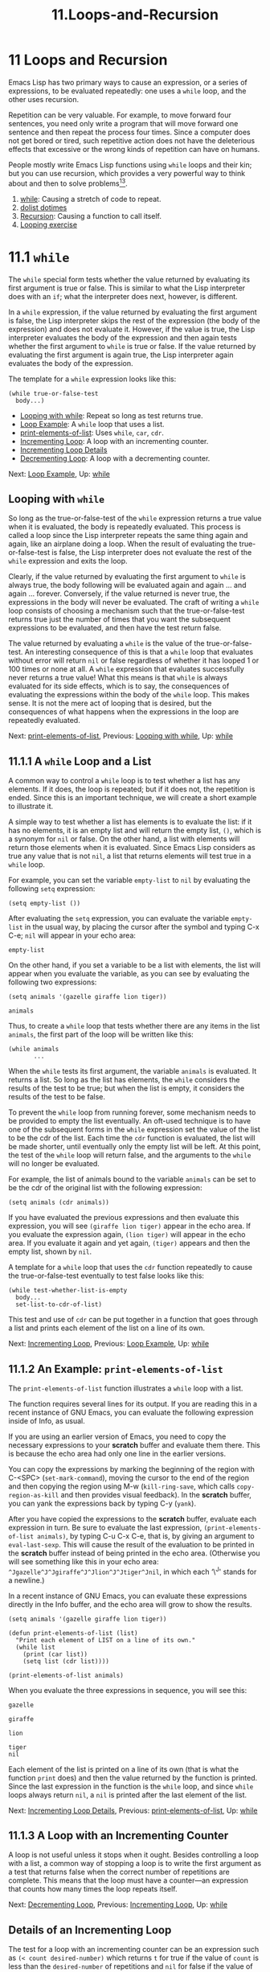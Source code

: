 #+TITLE: 11.Loops-and-Recursion
* 11 Loops and Recursion
   :PROPERTIES:
   :CUSTOM_ID: loops-and-recursion
   :CLASS: chapter
   :END:

 Emacs Lisp has two primary ways to cause an expression, or a series of expressions, to be evaluated repeatedly: one uses a =while= loop, and the other uses recursion.

Repetition can be very valuable. For example, to move forward four sentences, you need only write a program that will move forward one sentence and then repeat the process four times. Since a computer does not get bored or tired, such repetitive action does not have the deleterious effects that excessive or the wrong kinds of repetition can have on humans.

People mostly write Emacs Lisp functions using =while= loops and their kin; but you can use recursion, which provides a very powerful way to think about and then to solve problems[[#fn-13][^{13}]].

1) [[#while][while]]: Causing a stretch of code to repeat.
2) [[#dolist-dotimes][dolist dotimes]]
3) [[#Recursion][Recursion]]: Causing a function to call itself.
4) [[#Looping-exercise][Looping exercise]]



* 11.1 =while=
    :PROPERTIES:
    :CUSTOM_ID: while
    :CLASS: section
    :END:

 The =while= special form tests whether the value returned by evaluating its first argument is true or false. This is similar to what the Lisp interpreter does with an =if=; what the interpreter does next, however, is different.

In a =while= expression, if the value returned by evaluating the first argument is false, the Lisp interpreter skips the rest of the expression (the body of the expression) and does not evaluate it. However, if the value is true, the Lisp interpreter evaluates the body of the expression and then again tests whether the first argument to =while= is true or false. If the value returned by evaluating the first argument is again true, the Lisp interpreter again evaluates the body of the expression.

The template for a =while= expression looks like this:

#+begin_src elisp
         (while true-or-false-test
           body...)
#+end_src

- [[#Looping-with-while][Looping with while]]: Repeat so long as test returns true.
- [[#Loop-Example][Loop Example]]: A =while= loop that uses a list.
- [[#print_002delements_002dof_002dlist][print-elements-of-list]]: Uses =while=, =car=, =cdr=.
- [[#Incrementing-Loop][Incrementing Loop]]: A loop with an incrementing counter.
- [[#Incrementing-Loop-Details][Incrementing Loop Details]]
- [[#Decrementing-Loop][Decrementing Loop]]: A loop with a decrementing counter.


Next: [[#Loop-Example][Loop Example]], Up: [[#while][while]]

** Looping with =while=
     :PROPERTIES:
     :CUSTOM_ID: looping-with-while
     :CLASS: unnumberedsubsec
     :END:

So long as the true-or-false-test of the =while= expression returns a true value when it is evaluated, the body is repeatedly evaluated. This process is called a loop since the Lisp interpreter repeats the same thing again and again, like an airplane doing a loop. When the result of evaluating the true-or-false-test is false, the Lisp interpreter does not evaluate the rest of the =while= expression and exits the loop.

Clearly, if the value returned by evaluating the first argument to =while= is always true, the body following will be evaluated again and again ... and again ... forever. Conversely, if the value returned is never true, the expressions in the body will never be evaluated. The craft of writing a =while= loop consists of choosing a mechanism such that the true-or-false-test returns true just the number of times that you want the subsequent expressions to be evaluated, and then have the test return false.

The value returned by evaluating a =while= is the value of the true-or-false-test. An interesting consequence of this is that a =while= loop that evaluates without error will return =nil= or false regardless of whether it has looped 1 or 100 times or none at all. A =while= expression that evaluates successfully never returns a true value! What this means is that =while= is always evaluated for its side effects, which is to say, the consequences of evaluating the expressions within the body of the =while= loop. This makes sense. It is not the mere act of looping that is desired, but the consequences of what happens when the expressions in the loop are repeatedly evaluated.


Next: [[#print_002delements_002dof_002dlist][print-elements-of-list]], Previous: [[#Looping-with-while][Looping with while]], Up: [[#while][while]]

** 11.1.1 A =while= Loop and a List
     :PROPERTIES:
     :CUSTOM_ID: a-while-loop-and-a-list
     :CLASS: subsection
     :END:

A common way to control a =while= loop is to test whether a list has any elements. If it does, the loop is repeated; but if it does not, the repetition is ended. Since this is an important technique, we will create a short example to illustrate it.

A simple way to test whether a list has elements is to evaluate the list: if it has no elements, it is an empty list and will return the empty list, =()=, which is a synonym for =nil= or false. On the other hand, a list with elements will return those elements when it is evaluated. Since Emacs Lisp considers as true any value that is not =nil=, a list that returns elements will test true in a =while= loop.

For example, you can set the variable =empty-list= to =nil= by evaluating the following =setq= expression:

#+begin_src elisp
         (setq empty-list ())
#+end_src

After evaluating the =setq= expression, you can evaluate the variable =empty-list= in the usual way, by placing the cursor after the symbol and typing C-x C-e; =nil= will appear in your echo area:

#+begin_src elisp
         empty-list
#+end_src

On the other hand, if you set a variable to be a list with elements, the list will appear when you evaluate the variable, as you can see by evaluating the following two expressions:

#+begin_src elisp
         (setq animals '(gazelle giraffe lion tiger))

         animals
#+end_src

Thus, to create a =while= loop that tests whether there are any items in the list =animals=, the first part of the loop will be written like this:

#+begin_src elisp
         (while animals
                ...
#+end_src

When the =while= tests its first argument, the variable =animals= is evaluated. It returns a list. So long as the list has elements, the =while= considers the results of the test to be true; but when the list is empty, it considers the results of the test to be false.

To prevent the =while= loop from running forever, some mechanism needs to be provided to empty the list eventually. An oft-used technique is to have one of the subsequent forms in the =while= expression set the value of the list to be the cdr of the list. Each time the =cdr= function is evaluated, the list will be made shorter, until eventually only the empty list will be left. At this point, the test of the =while= loop will return false, and the arguments to the =while= will no longer be evaluated.

For example, the list of animals bound to the variable =animals= can be set to be the cdr of the original list with the following expression:

#+begin_src elisp
         (setq animals (cdr animals))
#+end_src

If you have evaluated the previous expressions and then evaluate this expression, you will see =(giraffe lion tiger)= appear in the echo area. If you evaluate the expression again, =(lion tiger)= will appear in the echo area. If you evaluate it again and yet again, =(tiger)= appears and then the empty list, shown by =nil=.

A template for a =while= loop that uses the =cdr= function repeatedly to cause the true-or-false-test eventually to test false looks like this:

#+begin_src elisp
         (while test-whether-list-is-empty
           body...
           set-list-to-cdr-of-list)
#+end_src

This test and use of =cdr= can be put together in a function that goes through a list and prints each element of the list on a line of its own.


Next: [[#Incrementing-Loop][Incrementing Loop]], Previous: [[#Loop-Example][Loop Example]], Up: [[#while][while]]

** 11.1.2 An Example: =print-elements-of-list=
     :PROPERTIES:
     :CUSTOM_ID: an-example-print-elements-of-list
     :CLASS: subsection
     :END:

 The =print-elements-of-list= function illustrates a =while= loop with a list.

The function requires several lines for its output. If you are reading this in a recent instance of GNU Emacs, you can evaluate the following expression inside of Info, as usual.

If you are using an earlier version of Emacs, you need to copy the necessary expressions to your *scratch* buffer and evaluate them there. This is because the echo area had only one line in the earlier versions.

You can copy the expressions by marking the beginning of the region with C-<SPC> (=set-mark-command=), moving the cursor to the end of the region and then copying the region using M-w (=kill-ring-save=, which calls =copy-region-as-kill= and then provides visual feedback). In the *scratch* buffer, you can yank the expressions back by typing C-y (=yank=).

After you have copied the expressions to the *scratch* buffer, evaluate each expression in turn. Be sure to evaluate the last expression, =(print-elements-of-list animals)=, by typing C-u C-x C-e, that is, by giving an argument to =eval-last-sexp=. This will cause the result of the evaluation to be printed in the *scratch* buffer instead of being printed in the echo area. (Otherwise you will see something like this in your echo area: =^Jgazelle^J^Jgiraffe^J^Jlion^J^Jtiger^Jnil=, in which each ‘\^J' stands for a newline.)

In a recent instance of GNU Emacs, you can evaluate these expressions directly in the Info buffer, and the echo area will grow to show the results.

#+begin_src elisp
         (setq animals '(gazelle giraffe lion tiger))

         (defun print-elements-of-list (list)
           "Print each element of LIST on a line of its own."
           (while list
             (print (car list))
             (setq list (cdr list))))

         (print-elements-of-list animals)
#+end_src

When you evaluate the three expressions in sequence, you will see this:

#+begin_src elisp
         gazelle

         giraffe

         lion

         tiger
         nil
#+end_src

Each element of the list is printed on a line of its own (that is what the function =print= does) and then the value returned by the function is printed. Since the last expression in the function is the =while= loop, and since =while= loops always return =nil=, a =nil= is printed after the last element of the list.


Next: [[#Incrementing-Loop-Details][Incrementing Loop Details]], Previous: [[#print_002delements_002dof_002dlist][print-elements-of-list]], Up: [[#while][while]]

** 11.1.3 A Loop with an Incrementing Counter
     :PROPERTIES:
     :CUSTOM_ID: a-loop-with-an-incrementing-counter
     :CLASS: subsection
     :END:

A loop is not useful unless it stops when it ought. Besides controlling a loop with a list, a common way of stopping a loop is to write the first argument as a test that returns false when the correct number of repetitions are complete. This means that the loop must have a counter---an expression that counts how many times the loop repeats itself.


Next: [[#Decrementing-Loop][Decrementing Loop]], Previous: [[#Incrementing-Loop][Incrementing Loop]], Up: [[#while][while]]

** Details of an Incrementing Loop
     :PROPERTIES:
     :CUSTOM_ID: details-of-an-incrementing-loop
     :CLASS: unnumberedsubsec
     :END:

The test for a loop with an incrementing counter can be an expression such as =(< count desired-number)= which returns =t= for true if the value of =count= is less than the =desired-number= of repetitions and =nil= for false if the value of =count= is equal to or is greater than the =desired-number=. The expression that increments the count can be a simple =setq= such as =(setq count (1+ count))=, where =1+= is a built-in function in Emacs Lisp that adds 1 to its argument. (The expression =(1+ count)= has the same result as =(+ count 1)=, but is easier for a human to read.)

The template for a =while= loop controlled by an incrementing counter looks like this:

#+begin_src elisp
         set-count-to-initial-value
         (while (< count desired-number)         ; true-or-false-test
           body...
           (setq count (1+ count)))              ; incrementer
#+end_src

Note that you need to set the initial value of =count=; usually it is set to 1.

- [[#Incrementing-Example][Incrementing Example]]: Counting pebbles in a triangle.
- [[#Inc-Example-parts][Inc Example parts]]: The parts of the function definition.
- [[#Inc-Example-altogether][Inc Example altogether]]: Putting the function definition together.


Next: [[#Inc-Example-parts][Inc Example parts]], Up: [[#Incrementing-Loop-Details][Incrementing Loop Details]]

*** Example with incrementing counter
      :PROPERTIES:
      :CUSTOM_ID: example-with-incrementing-counter
      :CLASS: unnumberedsubsubsec
      :END:

Suppose you are playing on the beach and decide to make a triangle of pebbles, putting one pebble in the first row, two in the second row, three in the third row and so on, like this:

#+begin_src elisp
#+end_src

#+begin_src elisp
                        *
                       * *
                      * * *
                     * * * *
#+end_src

#+begin_src elisp
#+end_src

(About 2500 years ago, Pythagoras and others developed the beginnings of number theory by considering questions such as this.)

Suppose you want to know how many pebbles you will need to make a triangle with 7 rows?

Clearly, what you need to do is add up the numbers from 1 to 7. There are two ways to do this; start with the smallest number, one, and add up the list in sequence, 1, 2, 3, 4 and so on; or start with the largest number and add the list going down: 7, 6, 5, 4 and so on. Because both mechanisms illustrate common ways of writing =while= loops, we will create two examples, one counting up and the other counting down. In this first example, we will start with 1 and add 2, 3, 4 and so on.

If you are just adding up a short list of numbers, the easiest way to do it is to add up all the numbers at once. However, if you do not know ahead of time how many numbers your list will have, or if you want to be prepared for a very long list, then you need to design your addition so that what you do is repeat a simple process many times instead of doing a more complex process once.

For example, instead of adding up all the pebbles all at once, what you can do is add the number of pebbles in the first row, 1, to the number in the second row, 2, and then add the total of those two rows to the third row, 3. Then you can add the number in the fourth row, 4, to the total of the first three rows; and so on.

The critical characteristic of the process is that each repetitive action is simple. In this case, at each step we add only two numbers, the number of pebbles in the row and the total already found. This process of adding two numbers is repeated again and again until the last row has been added to the total of all the preceding rows. In a more complex loop the repetitive action might not be so simple, but it will be simpler than doing everything all at once.


Next: [[#Inc-Example-altogether][Inc Example altogether]], Previous: [[#Incrementing-Example][Incrementing Example]], Up: [[#Incrementing-Loop-Details][Incrementing Loop Details]]

*** The parts of the function definition
      :PROPERTIES:
      :CUSTOM_ID: the-parts-of-the-function-definition
      :CLASS: unnumberedsubsubsec
      :END:

The preceding analysis gives us the bones of our function definition: first, we will need a variable that we can call =total= that will be the total number of pebbles. This will be the value returned by the function.

Second, we know that the function will require an argument: this argument will be the total number of rows in the triangle. It can be called =number-of-rows=.

Finally, we need a variable to use as a counter. We could call this variable =counter=, but a better name is =row-number=. That is because what the counter does in this function is count rows, and a program should be written to be as understandable as possible.

When the Lisp interpreter first starts evaluating the expressions in the function, the value of =total= should be set to zero, since we have not added anything to it. Then the function should add the number of pebbles in the first row to the total, and then add the number of pebbles in the second to the total, and then add the number of pebbles in the third row to the total, and so on, until there are no more rows left to add.

Both =total= and =row-number= are used only inside the function, so they can be declared as local variables with =let= and given initial values. Clearly, the initial value for =total= should be 0. The initial value of =row-number= should be 1, since we start with the first row. This means that the =let= statement will look like this:

#+begin_src elisp
           (let ((total 0)
                 (row-number 1))
             body...)
#+end_src

After the internal variables are declared and bound to their initial values, we can begin the =while= loop. The expression that serves as the test should return a value of =t= for true so long as the =row-number= is less than or equal to the =number-of-rows=. (If the expression tests true only so long as the row number is less than the number of rows in the triangle, the last row will never be added to the total; hence the row number has to be either less than or equal to the number of rows.)

Lisp provides the =<== function that returns true if the value of its first argument is less than or equal to the value of its second argument and false otherwise. So the expression that the =while= will evaluate as its test should look like this:

#+begin_src elisp
         (<= row-number number-of-rows)
#+end_src

The total number of pebbles can be found by repeatedly adding the number of pebbles in a row to the total already found. Since the number of pebbles in the row is equal to the row number, the total can be found by adding the row number to the total. (Clearly, in a more complex situation, the number of pebbles in the row might be related to the row number in a more complicated way; if this were the case, the row number would be replaced by the appropriate expression.)

#+begin_src elisp
         (setq total (+ total row-number))
#+end_src

What this does is set the new value of =total= to be equal to the sum of adding the number of pebbles in the row to the previous total.

After setting the value of =total=, the conditions need to be established for the next repetition of the loop, if there is one. This is done by incrementing the value of the =row-number= variable, which serves as a counter. After the =row-number= variable has been incremented, the true-or-false-test at the beginning of the =while= loop tests whether its value is still less than or equal to the value of the =number-of-rows= and if it is, adds the new value of the =row-number= variable to the =total= of the previous repetition of the loop.

The built-in Emacs Lisp function =1+= adds 1 to a number, so the =row-number= variable can be incremented with this expression:

#+begin_src elisp
         (setq row-number (1+ row-number))
#+end_src


Previous: [[#Inc-Example-parts][Inc Example parts]], Up: [[#Incrementing-Loop-Details][Incrementing Loop Details]]

*** Putting the function definition together
      :PROPERTIES:
      :CUSTOM_ID: putting-the-function-definition-together
      :CLASS: unnumberedsubsubsec
      :END:

We have created the parts for the function definition; now we need to put them together.

First, the contents of the =while= expression:

#+begin_src elisp
         (while (<= row-number number-of-rows)   ; true-or-false-test
           (setq total (+ total row-number))
           (setq row-number (1+ row-number)))    ; incrementer
#+end_src

Along with the =let= expression varlist, this very nearly completes the body of the function definition. However, it requires one final element, the need for which is somewhat subtle.

The final touch is to place the variable =total= on a line by itself after the =while= expression. Otherwise, the value returned by the whole function is the value of the last expression that is evaluated in the body of the =let=, and this is the value returned by the =while=, which is always =nil=.

This may not be evident at first sight. It almost looks as if the incrementing expression is the last expression of the whole function. But that expression is part of the body of the =while=; it is the last element of the list that starts with the symbol =while=. Moreover, the whole of the =while= loop is a list within the body of the =let=.

In outline, the function will look like this:

#+begin_src elisp
         (defun name-of-function (argument-list)
           "documentation..."
           (let (varlist)
             (while (true-or-false-test)
               body-of-while... )
             ... ))                    ; Need final expression here.
#+end_src

The result of evaluating the =let= is what is going to be returned by the =defun= since the =let= is not embedded within any containing list, except for the =defun= as a whole. However, if the =while= is the last element of the =let= expression, the function will always return =nil=. This is not what we want! Instead, what we want is the value of the variable =total=. This is returned by simply placing the symbol as the last element of the list starting with =let=. It gets evaluated after the preceding elements of the list are evaluated, which means it gets evaluated after it has been assigned the correct value for the total.

It may be easier to see this by printing the list starting with =let= all on one line. This format makes it evident that the varlist and =while= expressions are the second and third elements of the list starting with =let=, and the =total= is the last element:

#+begin_src elisp
         (let (varlist) (while (true-or-false-test) body-of-while... ) total)
#+end_src

Putting everything together, the =triangle= function definition looks like this:

#+begin_src elisp
         (defun triangle (number-of-rows)    ; Version with
                                             ;   incrementing counter.
           "Add up the number of pebbles in a triangle.
         The first row has one pebble, the second row two pebbles,
         the third row three pebbles, and so on.
         The argument is NUMBER-OF-ROWS."
           (let ((total 0)
                 (row-number 1))
             (while (<= row-number number-of-rows)
               (setq total (+ total row-number))
               (setq row-number (1+ row-number)))
             total))
#+end_src

After you have installed =triangle= by evaluating the function, you can try it out. Here are two examples:

#+begin_src elisp
         (triangle 4)

         (triangle 7)
#+end_src

The sum of the first four numbers is 10 and the sum of the first seven numbers is 28.


Previous: [[#Incrementing-Loop-Details][Incrementing Loop Details]], Up: [[#while][while]]

** 11.1.4 Loop with a Decrementing Counter
     :PROPERTIES:
     :CUSTOM_ID: loop-with-a-decrementing-counter
     :CLASS: subsection
     :END:

Another common way to write a =while= loop is to write the test so that it determines whether a counter is greater than zero. So long as the counter is greater than zero, the loop is repeated. But when the counter is equal to or less than zero, the loop is stopped. For this to work, the counter has to start out greater than zero and then be made smaller and smaller by a form that is evaluated repeatedly.

The test will be an expression such as =(> counter 0)= which returns =t= for true if the value of =counter= is greater than zero, and =nil= for false if the value of =counter= is equal to or less than zero. The expression that makes the number smaller and smaller can be a simple =setq= such as =(setq counter (1- counter))=, where =1-= is a built-in function in Emacs Lisp that subtracts 1 from its argument.

The template for a decrementing =while= loop looks like this:

#+begin_src elisp
         (while (> counter 0)                    ; true-or-false-test
           body...
           (setq counter (1- counter)))          ; decrementer
#+end_src

- [[#Decrementing-Example][Decrementing Example]]: More pebbles on the beach.
- [[#Dec-Example-parts][Dec Example parts]]: The parts of the function definition.
- [[#Dec-Example-altogether][Dec Example altogether]]: Putting the function definition together.


Next: [[#Dec-Example-parts][Dec Example parts]], Up: [[#Decrementing-Loop][Decrementing Loop]]

*** Example with decrementing counter
      :PROPERTIES:
      :CUSTOM_ID: example-with-decrementing-counter
      :CLASS: unnumberedsubsubsec
      :END:

To illustrate a loop with a decrementing counter, we will rewrite the =triangle= function so the counter decreases to zero.

This is the reverse of the earlier version of the function. In this case, to find out how many pebbles are needed to make a triangle with 3 rows, add the number of pebbles in the third row, 3, to the number in the preceding row, 2, and then add the total of those two rows to the row that precedes them, which is 1.

Likewise, to find the number of pebbles in a triangle with 7 rows, add the number of pebbles in the seventh row, 7, to the number in the preceding row, which is 6, and then add the total of those two rows to the row that precedes them, which is 5, and so on. As in the previous example, each addition only involves adding two numbers, the total of the rows already added up and the number of pebbles in the row that is being added to the total. This process of adding two numbers is repeated again and again until there are no more pebbles to add.

We know how many pebbles to start with: the number of pebbles in the last row is equal to the number of rows. If the triangle has seven rows, the number of pebbles in the last row is 7. Likewise, we know how many pebbles are in the preceding row: it is one less than the number in the row.


Next: [[#Dec-Example-altogether][Dec Example altogether]], Previous: [[#Decrementing-Example][Decrementing Example]], Up: [[#Decrementing-Loop][Decrementing Loop]]

*** The parts of the function definition
      :PROPERTIES:
      :CUSTOM_ID: the-parts-of-the-function-definition-1
      :CLASS: unnumberedsubsubsec
      :END:

We start with three variables: the total number of rows in the triangle; the number of pebbles in a row; and the total number of pebbles, which is what we want to calculate. These variables can be named =number-of-rows=, =number-of-pebbles-in-row=, and =total=, respectively.

Both =total= and =number-of-pebbles-in-row= are used only inside the function and are declared with =let=. The initial value of =total= should, of course, be zero. However, the initial value of =number-of-pebbles-in-row= should be equal to the number of rows in the triangle, since the addition will start with the longest row.

This means that the beginning of the =let= expression will look like this:

#+begin_src elisp
         (let ((total 0)
               (number-of-pebbles-in-row number-of-rows))
           body...)
#+end_src

The total number of pebbles can be found by repeatedly adding the number of pebbles in a row to the total already found, that is, by repeatedly evaluating the following expression:

#+begin_src elisp
         (setq total (+ total number-of-pebbles-in-row))
#+end_src

After the =number-of-pebbles-in-row= is added to the =total=, the =number-of-pebbles-in-row= should be decremented by one, since the next time the loop repeats, the preceding row will be added to the total.

The number of pebbles in a preceding row is one less than the number of pebbles in a row, so the built-in Emacs Lisp function =1-= can be used to compute the number of pebbles in the preceding row. This can be done with the following expression:

#+begin_src elisp
         (setq number-of-pebbles-in-row
               (1- number-of-pebbles-in-row))
#+end_src

Finally, we know that the =while= loop should stop making repeated additions when there are no pebbles in a row. So the test for the =while= loop is simply:

#+begin_src elisp
         (while (> number-of-pebbles-in-row 0)
#+end_src


Previous: [[#Dec-Example-parts][Dec Example parts]], Up: [[#Decrementing-Loop][Decrementing Loop]]

*** Putting the function definition together
      :PROPERTIES:
      :CUSTOM_ID: putting-the-function-definition-together-1
      :CLASS: unnumberedsubsubsec
      :END:

We can put these expressions together to create a function definition that works. However, on examination, we find that one of the local variables is unneeded!

The function definition looks like this:

#+begin_src elisp
         ;;; First subtractive version.
         (defun triangle (number-of-rows)
           "Add up the number of pebbles in a triangle."
           (let ((total 0)
                 (number-of-pebbles-in-row number-of-rows))
             (while (> number-of-pebbles-in-row 0)
               (setq total (+ total number-of-pebbles-in-row))
               (setq number-of-pebbles-in-row
                     (1- number-of-pebbles-in-row)))
             total))
#+end_src

As written, this function works.

However, we do not need =number-of-pebbles-in-row=.

When the =triangle= function is evaluated, the symbol =number-of-rows= will be bound to a number, giving it an initial value. That number can be changed in the body of the function as if it were a local variable, without any fear that such a change will effect the value of the variable outside of the function. This is a very useful characteristic of Lisp; it means that the variable =number-of-rows= can be used anywhere in the function where =number-of-pebbles-in-row= is used.

Here is a second version of the function written a bit more cleanly:

#+begin_src elisp
         (defun triangle (number)                ; Second version.
           "Return sum of numbers 1 through NUMBER inclusive."
           (let ((total 0))
             (while (> number 0)
               (setq total (+ total number))
               (setq number (1- number)))
             total))
#+end_src

In brief, a properly written =while= loop will consist of three parts:

1. A test that will return false after the loop has repeated itself the correct number of times.
2. An expression the evaluation of which will return the value desired after being repeatedly evaluated.
3. An expression to change the value passed to the true-or-false-test so that the test returns false after the loop has repeated itself the right number of times.


Next: [[#Recursion][Recursion]], Previous: [[#while][while]], Up: [[#Loops-_0026-Recursion][Loops & Recursion]]

* 11.2 Save your time: =dolist= and =dotimes=
    :PROPERTIES:
    :CUSTOM_ID: save-your-time-dolist-and-dotimes
    :CLASS: section
    :END:

In addition to =while=, both =dolist= and =dotimes= provide for looping. Sometimes these are quicker to write than the equivalent =while= loop. Both are Lisp macros. (See [[https://www.gnu.org/software/emacs/manual/html_mono/elisp.html#Macros][Macros]]. )

=dolist= works like a =while= loop that cdrs down a list: =dolist= automatically shortens the list each time it loops---takes the cdr of the list---and binds the car of each shorter version of the list to the first of its arguments.

=dotimes= loops a specific number of times: you specify the number.

- [[#dolist][dolist]]
- [[#dotimes][dotimes]]


Next: [[#dotimes][dotimes]], Up: [[#dolist-dotimes][dolist dotimes]]

** The =dolist= Macro
     :PROPERTIES:
     :CUSTOM_ID: the-dolist-macro
     :CLASS: unnumberedsubsec
     :END:

 Suppose, for example, you want to reverse a list, so that “first” “second” “third” becomes “third” “second” “first”.

In practice, you would use the =reverse= function, like this:

#+begin_src elisp
         (setq animals '(gazelle giraffe lion tiger))

         (reverse animals)
#+end_src

Here is how you could reverse the list using a =while= loop:

#+begin_src elisp
         (setq animals '(gazelle giraffe lion tiger))

         (defun reverse-list-with-while (list)
           "Using while, reverse the order of LIST."
           (let (value)  ; make sure list starts empty
             (while list
               (setq value (cons (car list) value))
               (setq list (cdr list)))
             value))

         (reverse-list-with-while animals)
#+end_src

And here is how you could use the =dolist= macro:

#+begin_src elisp
         (setq animals '(gazelle giraffe lion tiger))

         (defun reverse-list-with-dolist (list)
           "Using dolist, reverse the order of LIST."
           (let (value)  ; make sure list starts empty
             (dolist (element list value)
               (setq value (cons element value)))))

         (reverse-list-with-dolist animals)
#+end_src

In Info, you can place your cursor after the closing parenthesis of each expression and type C-x C-e; in each case, you should see

#+begin_src elisp
         (tiger lion giraffe gazelle)
#+end_src

in the echo area.

For this example, the existing =reverse= function is obviously best. The =while= loop is just like our first example (see [[#Loop-Example][A =while= Loop and a List]]). The =while= first checks whether the list has elements; if so, it constructs a new list by adding the first element of the list to the existing list (which in the first iteration of the loop is =nil=). Since the second element is prepended in front of the first element, and the third element is prepended in front of the second element, the list is reversed.

In the expression using a =while= loop, the =(setq list (cdr list))= expression shortens the list, so the =while= loop eventually stops. In addition, it provides the =cons= expression with a new first element by creating a new and shorter list at each repetition of the loop.

The =dolist= expression does very much the same as the =while= expression, except that the =dolist= macro does some of the work you have to do when writing a =while= expression.

Like a =while= loop, a =dolist= loops. What is different is that it automatically shortens the list each time it loops---it cdrs down the list on its own---and it automatically binds the car of each shorter version of the list to the first of its arguments.

In the example, the car of each shorter version of the list is referred to using the symbol ‘element', the list itself is called ‘list', and the value returned is called ‘value'. The remainder of the =dolist= expression is the body.

The =dolist= expression binds the car of each shorter version of the list to =element= and then evaluates the body of the expression; and repeats the loop. The result is returned in =value=.


Previous: [[#dolist][dolist]], Up: [[#dolist-dotimes][dolist dotimes]]

** The =dotimes= Macro
     :PROPERTIES:
     :CUSTOM_ID: the-dotimes-macro
     :CLASS: unnumberedsubsec
     :END:

 The =dotimes= macro is similar to =dolist=, except that it loops a specific number of times.

The first argument to =dotimes= is assigned the numbers 0, 1, 2 and so forth each time around the loop, and the value of the third argument is returned. You need to provide the value of the second argument, which is how many times the macro loops.

For example, the following binds the numbers from 0 up to, but not including, the number 3 to the first argument, number, and then constructs a list of the three numbers. (The first number is 0, the second number is 1, and the third number is 2; this makes a total of three numbers in all, starting with zero as the first number.)

#+begin_src elisp
         (let (value)      ; otherwise a value is a void variable
           (dotimes (number 3 value)
             (setq value (cons number value))))

         ⇒ (2 1 0)
#+end_src

=dotimes= returns =value=, so the way to use =dotimes= is to operate on some expression number number of times and then return the result, either as a list or an atom.

Here is an example of a =defun= that uses =dotimes= to add up the number of pebbles in a triangle.

#+begin_src elisp
         (defun triangle-using-dotimes (number-of-rows)
           "Using `dotimes', add up the number of pebbles in a triangle."
         (let ((total 0))  ; otherwise a total is a void variable
           (dotimes (number number-of-rows total)
             (setq total (+ total (1+ number))))))

         (triangle-using-dotimes 4)
#+end_src


Next: [[#Looping-exercise][Looping exercise]], Previous: [[#dolist-dotimes][dolist dotimes]], Up: [[#Loops-_0026-Recursion][Loops & Recursion]]

* 11.3 Recursion
    :PROPERTIES:
    :CUSTOM_ID: recursion
    :CLASS: section
    :END:

 A recursive function contains code that tells the Lisp interpreter to call a program that runs exactly like itself, but with slightly different arguments. The code runs exactly the same because it has the same name. However, even though the program has the same name, it is not the same entity. It is different. In the jargon, it is a different “instance”.

Eventually, if the program is written correctly, the slightly different arguments will become sufficiently different from the first arguments that the final instance will stop.

- [[#Building-Robots][Building Robots]]: Same model, different serial number ...
- [[#Recursive-Definition-Parts][Recursive Definition Parts]]: Walk until you stop ...
- [[#Recursion-with-list][Recursion with list]]: Using a list as the test whether to recurse.
- [[#Recursive-triangle-function][Recursive triangle function]]
- [[#Recursion-with-cond][Recursion with cond]]
- [[#Recursive-Patterns][Recursive Patterns]]: Often used templates.
- [[#No-Deferment][No Deferment]]: Don't store up work ...
- [[#No-deferment-solution][No deferment solution]]


Next: [[#Recursive-Definition-Parts][Recursive Definition Parts]], Up: [[#Recursion][Recursion]]

** 11.3.1 Building Robots: Extending the Metaphor
     :PROPERTIES:
     :CUSTOM_ID: building-robots-extending-the-metaphor
     :CLASS: subsection
     :END:

 It is sometimes helpful to think of a running program as a robot that does a job. In doing its job, a recursive function calls on a second robot to help it. The second robot is identical to the first in every way, except that the second robot helps the first and has been passed different arguments than the first.

In a recursive function, the second robot may call a third; and the third may call a fourth, and so on. Each of these is a different entity; but all are clones.

Since each robot has slightly different instructions---the arguments will differ from one robot to the next---the last robot should know when to stop.

Let's expand on the metaphor in which a computer program is a robot.

A function definition provides the blueprints for a robot. When you install a function definition, that is, when you evaluate a =defun= macro, you install the necessary equipment to build robots. It is as if you were in a factory, setting up an assembly line. Robots with the same name are built according to the same blueprints. So they have the same model number, but a different serial number.

We often say that a recursive function “calls itself”. What we mean is that the instructions in a recursive function cause the Lisp interpreter to run a different function that has the same name and does the same job as the first, but with different arguments.

It is important that the arguments differ from one instance to the next; otherwise, the process will never stop.


Next: [[#Recursion-with-list][Recursion with list]], Previous: [[#Building-Robots][Building Robots]], Up: [[#Recursion][Recursion]]

** 11.3.2 The Parts of a Recursive Definition
     :PROPERTIES:
     :CUSTOM_ID: the-parts-of-a-recursive-definition
     :CLASS: subsection
     :END:

 A recursive function typically contains a conditional expression which has three parts:

1. A true-or-false-test that determines whether the function is called again, here called the do-again-test.
2. The name of the function. When this name is called, a new instance of the function---a new robot, as it were---is created and told what to do.
3. An expression that returns a different value each time the function is called, here called the next-step-expression. Consequently, the argument (or arguments) passed to the new instance of the function will be different from that passed to the previous instance. This causes the conditional expression, the do-again-test, to test false after the correct number of repetitions.

Recursive functions can be much simpler than any other kind of function. Indeed, when people first start to use them, they often look so mysteriously simple as to be incomprehensible. Like riding a bicycle, reading a recursive function definition takes a certain knack which is hard at first but then seems simple.

There are several different common recursive patterns. A very simple pattern looks like this:

#+begin_src elisp
         (defun name-of-recursive-function (argument-list)
           "documentation..."
           (if do-again-test
             body...
             (name-of-recursive-function
                  next-step-expression)))
#+end_src

Each time a recursive function is evaluated, a new instance of it is created and told what to do. The arguments tell the instance what to do.

An argument is bound to the value of the next-step-expression. Each instance runs with a different value of the next-step-expression.

The value in the next-step-expression is used in the do-again-test.

The value returned by the next-step-expression is passed to the new instance of the function, which evaluates it (or some transmogrification of it) to determine whether to continue or stop. The next-step-expression is designed so that the do-again-test returns false when the function should no longer be repeated.

The do-again-test is sometimes called the stop condition, since it stops the repetitions when it tests false.


Next: [[#Recursive-triangle-function][Recursive triangle function]], Previous: [[#Recursive-Definition-Parts][Recursive Definition Parts]], Up: [[#Recursion][Recursion]]

** 11.3.3 Recursion with a List
     :PROPERTIES:
     :CUSTOM_ID: recursion-with-a-list
     :CLASS: subsection
     :END:

The example of a =while= loop that printed the elements of a list of numbers can be written recursively. Here is the code, including an expression to set the value of the variable =animals= to a list.

If you are reading this in Info in Emacs, you can evaluate this expression directly in Info. Otherwise, you must copy the example to the *scratch* buffer and evaluate each expression there. Use C-u C-x C-e to evaluate the =(print-elements-recursively animals)= expression so that the results are printed in the buffer; otherwise the Lisp interpreter will try to squeeze the results into the one line of the echo area.

Also, place your cursor immediately after the last closing parenthesis of the =print-elements-recursively= function, before the comment. Otherwise, the Lisp interpreter will try to evaluate the comment.



#+begin_src elisp
         (setq animals '(gazelle giraffe lion tiger))

         (defun print-elements-recursively (list)
           "Print each element of LIST on a line of its own.
         Uses recursion."
           (when list                            ; do-again-test
                 (print (car list))              ; body
                 (print-elements-recursively     ; recursive call
                  (cdr list))))                  ; next-step-expression

         (print-elements-recursively animals)
#+end_src

The =print-elements-recursively= function first tests whether there is any content in the list; if there is, the function prints the first element of the list, the car of the list. Then the function invokes itself, but gives itself as its argument, not the whole list, but the second and subsequent elements of the list, the cdr of the list.

Put another way, if the list is not empty, the function invokes another instance of code that is similar to the initial code, but is a different thread of execution, with different arguments than the first instance.

Put in yet another way, if the list is not empty, the first robot assembles a second robot and tells it what to do; the second robot is a different individual from the first, but is the same model.

When the second evaluation occurs, the =when= expression is evaluated and if true, prints the first element of the list it receives as its argument (which is the second element of the original list). Then the function calls itself with the cdr of the list it is invoked with, which (the second time around) is the cdr of the cdr of the original list.

Note that although we say that the function “calls itself”, what we mean is that the Lisp interpreter assembles and instructs a new instance of the program. The new instance is a clone of the first, but is a separate individual.

Each time the function invokes itself, it does so on a shorter version of the original list. It creates a new instance that works on a shorter list.

Eventually, the function invokes itself on an empty list. It creates a new instance whose argument is =nil=. The conditional expression tests the value of =list=. Since the value of =list= is =nil=, the =when= expression tests false so the then-part is not evaluated. The function as a whole then returns =nil=.

When you evaluate the expression =(print-elements-recursively animals)= in the *scratch* buffer, you see this result:

#+begin_src elisp
         gazelle

         giraffe

         lion

         tiger
         nil
#+end_src


Next: [[#Recursion-with-cond][Recursion with cond]], Previous: [[#Recursion-with-list][Recursion with list]], Up: [[#Recursion][Recursion]]

** 11.3.4 Recursion in Place of a Counter
     :PROPERTIES:
     :CUSTOM_ID: recursion-in-place-of-a-counter
     :CLASS: subsection
     :END:

 The =triangle= function described in a previous section can also be written recursively. It looks like this:

#+begin_src elisp
         (defun triangle-recursively (number)
           "Return the sum of the numbers 1 through NUMBER inclusive.
         Uses recursion."
           (if (= number 1)                    ; do-again-test
               1                               ; then-part
             (+ number                         ; else-part
                (triangle-recursively          ; recursive call
                 (1- number)))))               ; next-step-expression

         (triangle-recursively 7)
#+end_src

You can install this function by evaluating it and then try it by evaluating =(triangle-recursively 7)=. (Remember to put your cursor immediately after the last parenthesis of the function definition, before the comment.) The function evaluates to 28.

To understand how this function works, let's consider what happens in the various cases when the function is passed 1, 2, 3, or 4 as the value of its argument.

- [[#Recursive-Example-arg-of-1-or-2][Recursive Example arg of 1 or 2]]
- [[#Recursive-Example-arg-of-3-or-4][Recursive Example arg of 3 or 4]]


Next: [[#Recursive-Example-arg-of-3-or-4][Recursive Example arg of 3 or 4]], Up: [[#Recursive-triangle-function][Recursive triangle function]]

*** An argument of 1 or 2
      :PROPERTIES:
      :CUSTOM_ID: an-argument-of-1-or-2
      :CLASS: unnumberedsubsubsec
      :END:

First, what happens if the value of the argument is 1?

The function has an =if= expression after the documentation string. It tests whether the value of =number= is equal to 1; if so, Emacs evaluates the then-part of the =if= expression, which returns the number 1 as the value of the function. (A triangle with one row has one pebble in it.)

Suppose, however, that the value of the argument is 2. In this case, Emacs evaluates the else-part of the =if= expression.

The else-part consists of an addition, the recursive call to =triangle-recursively= and a decrementing action; and it looks like this:

#+begin_src elisp
         (+ number (triangle-recursively (1- number)))
#+end_src

When Emacs evaluates this expression, the innermost expression is evaluated first; then the other parts in sequence. Here are the steps in detail:

- /Step 1    Evaluate the innermost expression./ :: The innermost expression is =(1- number)= so Emacs decrements the value of =number= from 2 to 1.\\
- /Step 2    Evaluate the/ =triangle-recursively= /function./ :: The Lisp interpreter creates an individual instance of =triangle-recursively=. It does not matter that this function is contained within itself. Emacs passes the result Step 1 as the argument used by this instance of the =triangle-recursively= function

  In this case, Emacs evaluates =triangle-recursively= with an argument of 1. This means that this evaluation of =triangle-recursively= returns 1.\\

- /Step 3    Evaluate the value of/ =number=/./ :: The variable =number= is the second element of the list that starts with =+=; its value is 2.\\
- /Step 4    Evaluate the/ =+= /expression./ :: The =+= expression receives two arguments, the first from the evaluation of =number= (Step 3) and the second from the evaluation of =triangle-recursively= (Step 2).

  The result of the addition is the sum of 2 plus 1, and the number 3 is returned, which is correct. A triangle with two rows has three pebbles in it.


Previous: [[#Recursive-Example-arg-of-1-or-2][Recursive Example arg of 1 or 2]], Up: [[#Recursive-triangle-function][Recursive triangle function]]

*** An argument of 3 or 4
      :PROPERTIES:
      :CUSTOM_ID: an-argument-of-3-or-4
      :CLASS: unnumberedsubsubsec
      :END:

Suppose that =triangle-recursively= is called with an argument of 3.

- /Step 1    Evaluate the do-again-test./ :: The =if= expression is evaluated first. This is the do-again test and returns false, so the else-part of the =if= expression is evaluated. (Note that in this example, the do-again-test causes the function to call itself when it tests false, not when it tests true.)\\
- /Step 2    Evaluate the innermost expression of the else-part./ :: The innermost expression of the else-part is evaluated, which decrements 3 to 2. This is the next-step-expression.\\
- /Step 3    Evaluate the/ =triangle-recursively= /function./ :: The number 2 is passed to the =triangle-recursively= function.

  We already know what happens when Emacs evaluates =triangle-recursively= with an argument of 2. After going through the sequence of actions described earlier, it returns a value of 3. So that is what will happen here.\\

- /Step 4    Evaluate the addition./ :: 3 will be passed as an argument to the addition and will be added to the number with which the function was called, which is 3.

The value returned by the function as a whole will be 6.

Now that we know what will happen when =triangle-recursively= is called with an argument of 3, it is evident what will happen if it is called with an argument of 4:


  In the recursive call, the evaluation of

  #+begin_src elisp
           (triangle-recursively (1- 4))
  #+end_src

  will return the value of evaluating

  #+begin_src elisp
           (triangle-recursively 3)
  #+end_src

  which is 6 and this value will be added to 4 by the addition in the third line.


The value returned by the function as a whole will be 10.

Each time =triangle-recursively= is evaluated, it evaluates a version of itself---a different instance of itself---with a smaller argument, until the argument is small enough so that it does not evaluate itself.

Note that this particular design for a recursive function requires that operations be deferred.

Before =(triangle-recursively 7)= can calculate its answer, it must call =(triangle-recursively 6)=; and before =(triangle-recursively 6)= can calculate its answer, it must call =(triangle-recursively 5)=; and so on. That is to say, the calculation that =(triangle-recursively 7)= makes must be deferred until =(triangle-recursively 6)= makes its calculation; and =(triangle-recursively 6)= must defer until =(triangle-recursively 5)= completes; and so on.

If each of these instances of =triangle-recursively= are thought of as different robots, the first robot must wait for the second to complete its job, which must wait until the third completes, and so on.

There is a way around this kind of waiting, which we will discuss in [[#No-Deferment][Recursion without Deferments]].


Next: [[#Recursive-Patterns][Recursive Patterns]], Previous: [[#Recursive-triangle-function][Recursive triangle function]], Up: [[#Recursion][Recursion]]

** 11.3.5 Recursion Example Using =cond=
     :PROPERTIES:
     :CUSTOM_ID: recursion-example-using-cond
     :CLASS: subsection
     :END:

 The version of =triangle-recursively= described earlier is written with the =if= special form. It can also be written using another special form called =cond=. The name of the special form =cond= is an abbreviation of the word ‘conditional'.

Although the =cond= special form is not used as often in the Emacs Lisp sources as =if=, it is used often enough to justify explaining it.

The template for a =cond= expression looks like this:

#+begin_src elisp
         (cond
          body...)
#+end_src

where the body is a series of lists.

Written out more fully, the template looks like this:

#+begin_src elisp
         (cond
          (first-true-or-false-test first-consequent)
          (second-true-or-false-test second-consequent)
          (third-true-or-false-test third-consequent)
           ...)
#+end_src

When the Lisp interpreter evaluates the =cond= expression, it evaluates the first element (the car or true-or-false-test) of the first expression in a series of expressions within the body of the =cond=.

If the true-or-false-test returns =nil= the rest of that expression, the consequent, is skipped and the true-or-false-test of the next expression is evaluated. When an expression is found whose true-or-false-test returns a value that is not =nil=, the consequent of that expression is evaluated. The consequent can be one or more expressions. If the consequent consists of more than one expression, the expressions are evaluated in sequence and the value of the last one is returned. If the expression does not have a consequent, the value of the true-or-false-test is returned.

If none of the true-or-false-tests test true, the =cond= expression returns =nil=.

Written using =cond=, the =triangle= function looks like this:

#+begin_src elisp
         (defun triangle-using-cond (number)
           (cond ((<= number 0) 0)
                 ((= number 1) 1)
                 ((> number 1)
                  (+ number (triangle-using-cond (1- number))))))
#+end_src

In this example, the =cond= returns 0 if the number is less than or equal to 0, it returns 1 if the number is 1 and it evaluates =(+ number (triangle-using-cond (1- number)))= if the number is greater than 1.


Next: [[#No-Deferment][No Deferment]], Previous: [[#Recursion-with-cond][Recursion with cond]], Up: [[#Recursion][Recursion]]

** 11.3.6 Recursive Patterns
     :PROPERTIES:
     :CUSTOM_ID: recursive-patterns
     :CLASS: subsection
     :END:

 Here are three common recursive patterns. Each involves a list. Recursion does not need to involve lists, but Lisp is designed for lists and this provides a sense of its primal capabilities.

- [[#Every][Every]]
- [[#Accumulate][Accumulate]]
- [[#Keep][Keep]]


Next: [[#Accumulate][Accumulate]], Up: [[#Recursive-Patterns][Recursive Patterns]]

*** Recursive Pattern: /every/
      :PROPERTIES:
      :CUSTOM_ID: recursive-pattern-every
      :CLASS: unnumberedsubsubsec
      :END:

 In the =every= recursive pattern, an action is performed on every element of a list.

The basic pattern is:

- If a list be empty, return =nil=.
- Else, act on the beginning of the list (the car of the list)

  - through a recursive call by the function on the rest (the cdr) of the list,
  - and, optionally, combine the acted-on element, using =cons=, with the results of acting on the rest.

Here is an example:

#+begin_src elisp
         (defun square-each (numbers-list)
           "Square each of a NUMBERS LIST, recursively."
           (if (not numbers-list)                ; do-again-test
               nil
             (cons
              (* (car numbers-list) (car numbers-list))
              (square-each (cdr numbers-list))))) ; next-step-expression

         (square-each '(1 2 3))
             ⇒ (1 4 9)
#+end_src

If =numbers-list= is empty, do nothing. But if it has content, construct a list combining the square of the first number in the list with the result of the recursive call.

(The example follows the pattern exactly: =nil= is returned if the numbers' list is empty. In practice, you would write the conditional so it carries out the action when the numbers' list is not empty.)

The =print-elements-recursively= function (see [[#Recursion-with-list][Recursion with a List]]) is another example of an =every= pattern, except in this case, rather than bring the results together using =cons=, we print each element of output.

The =print-elements-recursively= function looks like this:

#+begin_src elisp
         (setq animals '(gazelle giraffe lion tiger))

         (defun print-elements-recursively (list)
           "Print each element of LIST on a line of its own.
         Uses recursion."
           (when list                            ; do-again-test
                 (print (car list))              ; body
                 (print-elements-recursively     ; recursive call
                  (cdr list))))                  ; next-step-expression

         (print-elements-recursively animals)
#+end_src

The pattern for =print-elements-recursively= is:

- When the list is empty, do nothing.
- But when the list has at least one element,

  - act on the beginning of the list (the car of the list),
  - and make a recursive call on the rest (the cdr) of the list.


Next: [[#Keep][Keep]], Previous: [[#Every][Every]], Up: [[#Recursive-Patterns][Recursive Patterns]]

*** Recursive Pattern: /accumulate/
      :PROPERTIES:
      :CUSTOM_ID: recursive-pattern-accumulate
      :CLASS: unnumberedsubsubsec
      :END:

 Another recursive pattern is called the =accumulate= pattern. In the =accumulate= recursive pattern, an action is performed on every element of a list and the result of that action is accumulated with the results of performing the action on the other elements.

This is very like the =every= pattern using =cons=, except that =cons= is not used, but some other combiner.

The pattern is:

- If a list be empty, return zero or some other constant.
- Else, act on the beginning of the list (the car of the list),

  - and combine that acted-on element, using =+= or some other combining function, with
  - a recursive call by the function on the rest (the cdr) of the list.

Here is an example:

#+begin_src elisp
         (defun add-elements (numbers-list)
           "Add the elements of NUMBERS-LIST together."
           (if (not numbers-list)
               0
             (+ (car numbers-list) (add-elements (cdr numbers-list)))))

         (add-elements '(1 2 3 4))
             ⇒ 10
#+end_src

See [[#Files-List][Making a List of Files]], for an example of the accumulate pattern.


Previous: [[#Accumulate][Accumulate]], Up: [[#Recursive-Patterns][Recursive Patterns]]

*** Recursive Pattern: /keep/
      :PROPERTIES:
      :CUSTOM_ID: recursive-pattern-keep
      :CLASS: unnumberedsubsubsec
      :END:

 A third recursive pattern is called the =keep= pattern. In the =keep= recursive pattern, each element of a list is tested; the element is acted on and the results are kept only if the element meets a criterion.

Again, this is very like the =every= pattern, except the element is skipped unless it meets a criterion.

The pattern has three parts:

- If a list be empty, return =nil=.
- Else, if the beginning of the list (the car of the list) passes a test

  - act on that element and combine it, using =cons= with
  - a recursive call by the function on the rest (the cdr) of the list.

- Otherwise, if the beginning of the list (the car of the list) fails the test

  - skip on that element,
  - and, recursively call the function on the rest (the cdr) of the list.

Here is an example that uses =cond=:

#+begin_src elisp
         (defun keep-three-letter-words (word-list)
           "Keep three letter words in WORD-LIST."
           (cond
            ;; First do-again-test: stop-condition
            ((not word-list) nil)

            ;; Second do-again-test: when to act
            ((eq 3 (length (symbol-name (car word-list))))
             ;; combine acted-on element with recursive call on shorter list
             (cons (car word-list) (keep-three-letter-words (cdr word-list))))

            ;; Third do-again-test: when to skip element;
            ;;   recursively call shorter list with next-step expression
            (t (keep-three-letter-words (cdr word-list)))))

         (keep-three-letter-words '(one two three four five six))
             ⇒ (one two six)
#+end_src

It goes without saying that you need not use =nil= as the test for when to stop; and you can, of course, combine these patterns.


Next: [[#No-deferment-solution][No deferment solution]], Previous: [[#Recursive-Patterns][Recursive Patterns]], Up: [[#Recursion][Recursion]]

** 11.3.7 Recursion without Deferments
     :PROPERTIES:
     :CUSTOM_ID: recursion-without-deferments
     :CLASS: subsection
     :END:

 Let's consider again what happens with the =triangle-recursively= function. We will find that the intermediate calculations are deferred until all can be done.

Here is the function definition:

#+begin_src elisp
         (defun triangle-recursively (number)
           "Return the sum of the numbers 1 through NUMBER inclusive.
         Uses recursion."
           (if (= number 1)                    ; do-again-test
               1                               ; then-part
             (+ number                         ; else-part
                (triangle-recursively          ; recursive call
                 (1- number)))))               ; next-step-expression
#+end_src

What happens when we call this function with an argument of 7?

The first instance of the =triangle-recursively= function adds the number 7 to the value returned by a second instance of =triangle-recursively=, an instance that has been passed an argument of 6. That is to say, the first calculation is:

#+begin_src elisp
         (+ 7 (triangle-recursively 6))
#+end_src

The first instance of =triangle-recursively=---you may want to think of it as a little robot---cannot complete its job. It must hand off the calculation for =(triangle-recursively 6)= to a second instance of the program, to a second robot. This second individual is completely different from the first one; it is, in the jargon, a “different instantiation”. Or, put another way, it is a different robot. It is the same model as the first; it calculates triangle numbers recursively; but it has a different serial number.

And what does =(triangle-recursively 6)= return? It returns the number 6 added to the value returned by evaluating =triangle-recursively= with an argument of 5. Using the robot metaphor, it asks yet another robot to help it.

Now the total is:

#+begin_src elisp
         (+ 7 6 (triangle-recursively 5))
#+end_src

And what happens next?

#+begin_src elisp
         (+ 7 6 5 (triangle-recursively 4))
#+end_src

Each time =triangle-recursively= is called, except for the last time, it creates another instance of the program---another robot---and asks it to make a calculation.

Eventually, the full addition is set up and performed:

#+begin_src elisp
         (+ 7 6 5 4 3 2 1)
#+end_src

This design for the function defers the calculation of the first step until the second can be done, and defers that until the third can be done, and so on. Each deferment means the computer must remember what is being waited on. This is not a problem when there are only a few steps, as in this example. But it can be a problem when there are more steps.


Previous: [[#No-Deferment][No Deferment]], Up: [[#Recursion][Recursion]]

** 11.3.8 No Deferment Solution
     :PROPERTIES:
     :CUSTOM_ID: no-deferment-solution
     :CLASS: subsection
     :END:

 The solution to the problem of deferred operations is to write in a manner that does not defer operations[[#fn-14][^{14}]]. This requires writing to a different pattern, often one that involves writing two function definitions, an initialization function and a helper function.

The initialization function sets up the job; the helper function does the work.

Here are the two function definitions for adding up numbers. They are so simple, I find them hard to understand.

#+begin_src elisp
         (defun triangle-initialization (number)
           "Return the sum of the numbers 1 through NUMBER inclusive.
         This is the initialization component of a two function
         duo that uses recursion."
           (triangle-recursive-helper 0 0 number))
#+end_src

#+begin_src elisp
         (defun triangle-recursive-helper (sum counter number)
           "Return SUM, using COUNTER, through NUMBER inclusive.
         This is the helper component of a two function duo
         that uses recursion."
           (if (> counter number)
               sum
             (triangle-recursive-helper (+ sum counter)  ; sum
                                        (1+ counter)     ; counter
                                        number)))        ; number
#+end_src

Install both function definitions by evaluating them, then call =triangle-initialization= with 2 rows:

#+begin_src elisp
         (triangle-initialization 2)
             ⇒ 3
#+end_src

The initialization function calls the first instance of the helper function with three arguments: zero, zero, and a number which is the number of rows in the triangle.

The first two arguments passed to the helper function are initialization values. These values are changed when =triangle-recursive-helper= invokes new instances.[[#fn-15][^{15}]]

Let's see what happens when we have a triangle that has one row. (This triangle will have one pebble in it!)

=triangle-initialization= will call its helper with the arguments =0 0 1=. That function will run the conditional test whether =(> counter number)=:

#+begin_src elisp
         (> 0 1)
#+end_src

and find that the result is false, so it will invoke the else-part of the =if= clause:

#+begin_src elisp
             (triangle-recursive-helper
              (+ sum counter)  ; sum plus counter ⇒ sum
              (1+ counter)     ; increment counter ⇒ counter
              number)          ; number stays the same
#+end_src

which will first compute:

#+begin_src elisp
         (triangle-recursive-helper (+ 0 0)  ; sum
                                    (1+ 0)   ; counter
                                    1)       ; number

    which is:


         (triangle-recursive-helper 0 1 1)
#+end_src

Again, =(> counter number)= will be false, so again, the Lisp interpreter will evaluate =triangle-recursive-helper=, creating a new instance with new arguments.

This new instance will be;

#+begin_src elisp
             (triangle-recursive-helper
              (+ sum counter)  ; sum plus counter ⇒ sum
              (1+ counter)     ; increment counter ⇒ counter
              number)          ; number stays the same


    which is:


         (triangle-recursive-helper 1 2 1)
#+end_src

In this case, the =(> counter number)= test will be true! So the instance will return the value of the sum, which will be 1, as expected.

Now, let's pass =triangle-initialization= an argument of 2, to find out how many pebbles there are in a triangle with two rows.

That function calls =(triangle-recursive-helper 0 0 2)=.

In stages, the instances called will be:

#+begin_src elisp
                                   sum counter number
         (triangle-recursive-helper 0    1       2)

         (triangle-recursive-helper 1    2       2)

         (triangle-recursive-helper 3    3       2)
#+end_src

When the last instance is called, the =(> counter number)= test will be true, so the instance will return the value of =sum=, which will be 3.

This kind of pattern helps when you are writing functions that can use many resources in a computer.


Previous: [[#Recursion][Recursion]], Up: [[#Loops-_0026-Recursion][Loops & Recursion]]

* 11.4 Looping Exercise
    :PROPERTIES:
    :CUSTOM_ID: looping-exercise
    :CLASS: section
    :END:

- Write a function similar to =triangle= in which each row has a value which is the square of the row number. Use a =while= loop.
- Write a function similar to =triangle= that multiplies instead of adds the values.
- Rewrite these two functions recursively. Rewrite these functions using =cond=.
- Write a function for Texinfo mode that creates an index entry at the beginning of a paragraph for every ‘@dfn' within the paragraph. (In a Texinfo file, ‘@dfn' marks a definition. This book is written in Texinfo.)

  Many of the functions you will need are described in two of the previous chapters, [[#Cutting-_0026-Storing-Text][Cutting and Storing Text]], and [[#Yanking][Yanking Text Back]]. If you use =forward-paragraph= to put the index entry at the beginning of the paragraph, you will have to use C-h f (=describe-function=) to find out how to make the command go backwards.

  For more information, see [[https://www.gnu.org/software/emacs/manual/html_mono/texinfo.html#Indicating][Indicating]], which goes to a Texinfo manual in the current directory. Or, if you are on the Internet, see [[https://www.gnu.org/software/texinfo/manual/texinfo/]]


Next: [[#Counting-Words][Counting Words]], Previous: [[#Loops-_0026-Recursion][Loops & Recursion]], Up: [[#Top][Top]]
